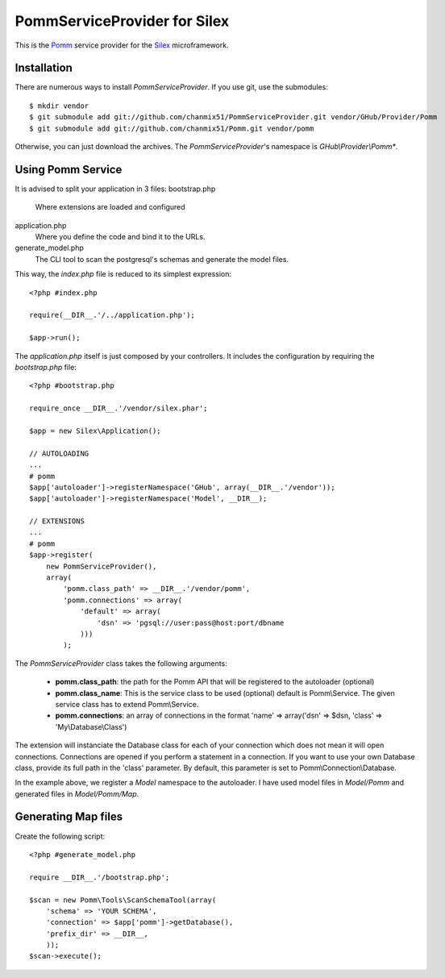 
=============================
PommServiceProvider for Silex
=============================

This is the Pomm_ service provider for the Silex_ microframework. 

.. _Pomm: https://github.com/chanmix51/Pomm
.. _Silex: https://github.com/fabpot/Silex

Installation
------------

There are numerous ways to install *PommServiceProvider*. If you use git, use the submodules:

::

    $ mkdir vendor
    $ git submodule add git://github.com/chanmix51/PommServiceProvider.git vendor/GHub/Provider/Pomm 
    $ git submodule add git://github.com/chanmix51/Pomm.git vendor/pomm

Otherwise, you can just download the archives. The *PommServiceProvider*'s namespace is *GHub\\Provider\\Pomm**.

Using Pomm Service
-------------------

It is advised to split your application in 3 files:
bootstrap.php
    Where extensions are loaded and configured
application.php
    Where you define the code and bind it to the URLs.
generate_model.php
    The CLI tool to scan the postgresql's schemas and generate the model files.

This way, the *index.php* file is reduced to its simplest expression:

::

    <?php #index.php
    
    require(__DIR__.'/../application.php');
    
    $app->run();

The *application.php* itself is just composed by your controllers. It includes the configuration by requiring the *bootstrap.php* file:

::

    <?php #bootstrap.php

    require_once __DIR__.'/vendor/silex.phar';

    $app = new Silex\Application();

    // AUTOLOADING
    ...
    # pomm
    $app['autoloader']->registerNamespace('GHub', array(__DIR__.'/vendor'));
    $app['autoloader']->registerNamespace('Model', __DIR__);

    // EXTENSIONS
    ...
    # pomm
    $app->register(
        new PommServiceProvider(), 
        array(
            'pomm.class_path' => __DIR__.'/vendor/pomm', 
            'pomm.connections' => array(
                'default' => array(
                    'dsn' => 'pgsql://user:pass@host:port/dbname
                )))
            );

The *PommServiceProvider* class takes the following arguments: 

 - **pomm.class_path**: the path for the Pomm API that will be registered to the autoloader (optional)
 - **pomm.class_name**: This is the service class to be used (optional) default is Pomm\\Service. The given service class has to extend Pomm\\Service.
 - **pomm.connections**: an array of connections in the format 'name' => array('dsn' => $dsn, 'class' => 'My\\Database\\Class') 

The extension will instanciate the Database class for each of your connection which does not mean it will open connections. Connections are opened if you perform a statement in a connection. If you want to use your own Database class, provide its full path in the 'class' parameter. By default, this parameter is set to Pomm\\Connection\\Database.

In the example above, we register a *Model* namespace to the autoloader. I have used model files in *Model/Pomm* and generated files in *Model/Pomm/Map*.

Generating Map files
--------------------

Create the following script:

::

    <?php #generate_model.php

    require __DIR__.'/bootstrap.php';

    $scan = new Pomm\Tools\ScanSchemaTool(array(
        'schema' => 'YOUR SCHEMA',
        'connection' => $app['pomm']->getDatabase(),
        'prefix_dir' => __DIR__,
        ));
    $scan->execute();

